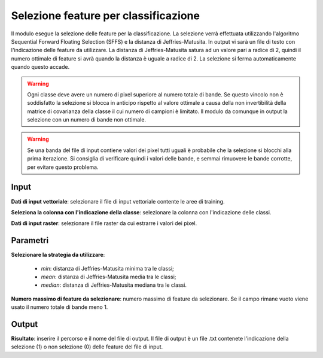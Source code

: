 Selezione feature per classificazione
=========================================

Il modulo esegue la selezione delle feature per la classificazione. La selezione verrà effettuata utilizzando l'algoritmo Sequential Forward Floating Selection (SFFS) e la distanza di Jeffries-Matusita. In output vi sarà un file di testo con l'indicazione delle feature da utilizzare.
La distanza di Jeffries-Matusita satura ad un valore pari a radice di 2, quindi il numero ottimale di feature si avrà quando la distanza è uguale a radice di 2. La selezione si ferma automaticamente quando questo accade.

.. warning::

  Ogni classe deve avere un numero di pixel superiore al numero totale di bande. Se questo vincolo non è soddisfatto la selezione si blocca in anticipo rispetto al valore ottimale a causa della non invertibilità della matrice di covarianza della classe il cui numero di campioni è limitato. Il modulo da comunque in output la selezione con un numero di bande non ottimale.


.. warning::

  Se una banda del file di input contiene valori dei pixel tutti uguali è probabile che la selezione si blocchi alla prima iterazione. Si consiglia di verificare quindi i valori delle bande, e semmai rimuovere le bande corrotte, per evitare questo problema.

.. only:: latex

  .. image:: ../_static/tool_images/selezione_feature_per_classificazione.png


Input
------------

**Dati di input vettoriale**: selezionare il file di input vettoriale contente le aree di training.

**Seleziona la colonna con l'indicazione della classe**: selezionare la colonna con l'indicazione delle classi.

**Dati di input raster**: selezionare il file raster da cui estrarre i valori dei pixel.

Parametri
------------

**Selezionare la strategia da utilizzare**:

	* *min*: distanza di Jeffries-Matusita minima tra le classi;
	* *mean*: distanza di Jeffries-Matusita media tra le classi;
	* *median*: distanza di Jeffries-Matusita mediana tra le classi.

**Numero massimo di feature da selezionare**: numero massimo di feature da selezionare. Se il campo rimane vuoto viene usato il numero totale di bande meno 1.

Output
------------

**Risultato**: inserire il percorso e il nome del file di output. Il file di output è un file .txt contenete l'indicazione della selezione (1) o non selezione (0) delle feature del file di input.

.. only:: latex

  .. raw:: latex

    \newpage % hard pagebreak at exactly this position
